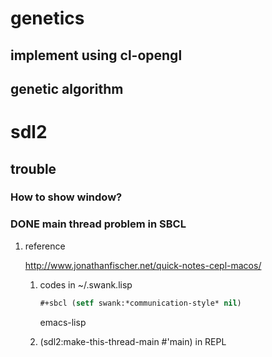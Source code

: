 #+STARTUP: hidestars

* genetics

** implement using cl-opengl

** genetic algorithm

* sdl2

** trouble

*** How to show window?

*** DONE main thread problem in SBCL

**** reference
     http://www.jonathanfischer.net/quick-notes-cepl-macos/

***** codes in ~/.swank.lisp
      #+BEGIN_SRC emacs-lisp
      #+sbcl (setf swank:*communication-style* nil)
      #+END_SRC emacs-lisp

***** (sdl2:make-this-thread-main #'main) in REPL
